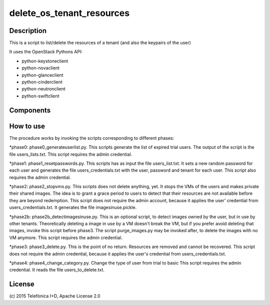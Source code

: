 ==========================
delete_os_tenant_resources
==========================


Description
-----------

This is a script to list/delete the resources of a tenant (and also the keypairs of the user)

It uses the OpenStack Pythons API:

* python-keystoneclient
* python-novaclient
* python-glanceclient
* python-cinderclient
* python-neutronclient
* python-swiftclient

Components
----------


How to use
----------

The procedure works by invoking the scripts corresponding to different phases:

*phase0: phase0_generateuserlist.py. This scripts generate the list of expired
trial users. The output of the script is the file users_lists.txt. This script
requires the admin credential.

*phase1: phase1_resetpasswords.py. This scripts has as input the file
users_list.txt. It sets a new random password for each user and generates the file
users_credentials.txt with the user, password and tenant for each user. This
script also requires the admin credential.

*phase2: phase2_stopvms.py. This scripts does not delete anything, yet. It
stops the VMs of the users and makes private their shared images. The idea is
to grant a grace period to users to detect that their resources are not
available before they are beyond redemption. This script does not require the
admin account, because it applies the user' credential from users_credentials.txt.
It generates the file imagesinuse.pickle.

*phase2b: phase2b_detectimagesinuse.py. This is an optional script, to detect images
owned by the user, but in use by other tenants. Theoretically deleting a image
in use by a VM doesn't break the VM, but if you prefer avoid deleting that
images, invoke this script before phase3. The script purge_images.py may be
invoked after, to delete the images with no VM anymore. This script requires
the admin credential.

*phase3: phase3_delete.py. This is the point of no return. Resources are
removed and cannot be recovered. This script does not require the admin
credential, because it applies the user's credential from users_credentials.txt.

*phase4: phase4_change_category.py. Change the type of user from trial to basic
This script requires the admin credential. It reads the file users_to_delete.txt.



License
-------

\(c) 2015 Telefónica I+D, Apache License 2.0


.. REFERENCES

.. _FIWARE Lab: http://www.fiware.org/lab/

